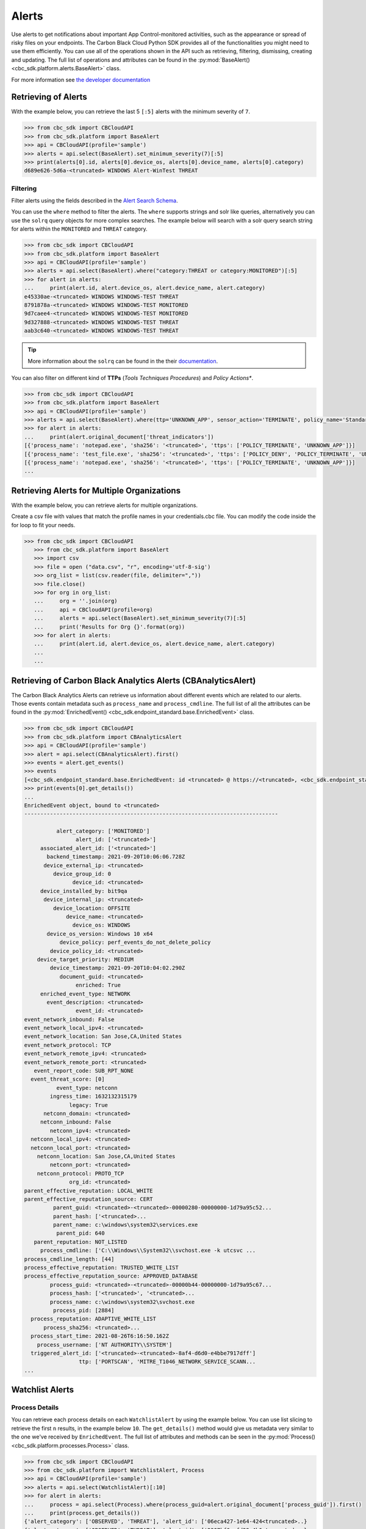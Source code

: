 Alerts
======

Use alerts to get notifications about important App Control-monitored activities, such as the
appearance or spread of risky files on your endpoints. The Carbon Black Cloud Python SDK provides
all of the functionalities you might need to use them efficiently.
You can use all of the operations shown in the API such as retrieving, filtering, dismissing, creating and updating.
The full list of operations and attributes can be found in the :py:mod:`BaseAlert() <cbc_sdk.platform.alerts.BaseAlert>` class.

For more information see
`the developer documentation <https://developer.carbonblack.com/reference/carbon-black-cloud/platform/latest/alerts-api/>`_

Retrieving of Alerts
--------------------

With the example below, you can retrieve the last 5 ``[:5]`` alerts with the minimum severity of ``7``.

.. code-block:: python

    >>> from cbc_sdk import CBCloudAPI
    >>> from cbc_sdk.platform import BaseAlert
    >>> api = CBCloudAPI(profile='sample')
    >>> alerts = api.select(BaseAlert).set_minimum_severity(7)[:5]
    >>> print(alerts[0].id, alerts[0].device_os, alerts[0].device_name, alerts[0].category)
    d689e626-5d6a-<truncated> WINDOWS Alert-WinTest THREAT


Filtering
^^^^^^^^^

Filter alerts using the fields described in the
`Alert Search Schema <https://developer.carbonblack.com/reference/carbon-black-cloud/platform/latest/alerts-api/#alert-search>`_.

You can use the ``where`` method to filter the alerts. The ``where`` supports strings and solr like queries, alternatively you can use the ``solrq`` query objects
for more complex searches. The example below will search with a solr query search string for alerts within the ``MONITORED`` and ``THREAT`` category.

.. code-block:: python

    >>> from cbc_sdk import CBCloudAPI
    >>> from cbc_sdk.platform import BaseAlert
    >>> api = CBCloudAPI(profile='sample')
    >>> alerts = api.select(BaseAlert).where("category:THREAT or category:MONITORED")[:5]
    >>> for alert in alerts:
    ...     print(alert.id, alert.device_os, alert.device_name, alert.category)
    e45330ae-<truncated> WINDOWS WINDOWS-TEST THREAT
    8791878a-<truncated> WINDOWS WINDOWS-TEST MONITORED
    9d7caee4-<truncated> WINDOWS WINDOWS-TEST MONITORED
    9d327888-<truncated> WINDOWS WINDOWS-TEST THREAT
    aab3c640-<truncated> WINDOWS WINDOWS-TEST THREAT

.. tip::
    More information about the ``solrq`` can be found in the
    their `documentation <https://solrq.readthedocs.io/en/latest/index.html>`_.

You can also filter on different kind of **TTPs** (*Tools Techniques Procedures*) and *Policy Actions**.

.. code-block:: python

    >>> from cbc_sdk import CBCloudAPI
    >>> from cbc_sdk.platform import BaseAlert
    >>> api = CBCloudAPI(profile='sample')
    >>> alerts = api.select(BaseAlert).where(ttp='UNKNOWN_APP', sensor_action='TERMINATE', policy_name='Standard')[:5]
    >>> for alert in alerts:
    ...     print(alert.original_document['threat_indicators'])
    [{'process_name': 'notepad.exe', 'sha256': '<truncated>', 'ttps': ['POLICY_TERMINATE', 'UNKNOWN_APP']}]
    [{'process_name': 'test_file.exe', 'sha256': '<truncated>', 'ttps': ['POLICY_DENY', 'POLICY_TERMINATE', 'UNKNOWN_APP']}]
    [{'process_name': 'notepad.exe', 'sha256': '<truncated>', 'ttps': ['POLICY_TERMINATE', 'UNKNOWN_APP']}]
    ...


Retrieving Alerts for Multiple Organizations
--------------------------------------------

With the example below, you can retrieve alerts for multiple organizations.

Create a csv file with values that match the profile names in your credentials.cbc file. You can modify the code inside the for loop to fit your needs.

.. code-block:: python

 >>> from cbc_sdk import CBCloudAPI
    >>> from cbc_sdk.platform import BaseAlert
    >>> import csv
    >>> file = open ("data.csv", "r", encoding='utf-8-sig')
    >>> org_list = list(csv.reader(file, delimiter=","))
    >>> file.close()
    >>> for org in org_list:
    ...     org = ''.join(org)
    ...     api = CBCloudAPI(profile=org)
    ...     alerts = api.select(BaseAlert).set_minimum_severity(7)[:5]
    ...     print('Results for Org {}'.format(org))
    >>> for alert in alerts:
    ...     print(alert.id, alert.device_os, alert.device_name, alert.category)
    ...
    ...


Retrieving of Carbon Black Analytics Alerts (CBAnalyticsAlert)
--------------------------------------------------------------

The Carbon Black Analytics Alerts can retrieve us information about different events
which are related to our alerts. Those events contain metadata such as ``process_name`` and ``process_cmdline``.
The full list of all the attributes can be found in the
:py:mod:`EnrichedEvent() <cbc_sdk.endpoint_standard.base.EnrichedEvent>` class.

.. code-block:: python

    >>> from cbc_sdk import CBCloudAPI
    >>> from cbc_sdk.platform import CBAnalyticsAlert
    >>> api = CBCloudAPI(profile='sample')
    >>> alert = api.select(CBAnalyticsAlert).first()
    >>> events = alert.get_events()
    >>> events
    [<cbc_sdk.endpoint_standard.base.EnrichedEvent: id <truncated> @ https://<truncated>, <cbc_sdk.endpoint_standard.base.EnrichedEvent: id <truncated>> @ https://<truncated>, ...]
    >>> print(events[0].get_details())
    ...
    EnrichedEvent object, bound to <truncated>
    -------------------------------------------------------------------------------

              alert_category: ['MONITORED']
                    alert_id: ['<truncated>']
         associated_alert_id: ['<truncated>']
           backend_timestamp: 2021-09-20T10:06:06.728Z
          device_external_ip: <truncated>
             device_group_id: 0
                   device_id: <truncated>
         device_installed_by: bit9qa
          device_internal_ip: <truncated>
             device_location: OFFSITE
                 device_name: <truncated>
                   device_os: WINDOWS
           device_os_version: Windows 10 x64
               device_policy: perf_events_do_not_delete_policy
            device_policy_id: <truncated>
        device_target_priority: MEDIUM
            device_timestamp: 2021-09-20T10:04:02.290Z
               document_guid: <truncated>
                    enriched: True
         enriched_event_type: NETWORK
           event_description: <truncated>
                    event_id: <truncated>
    event_network_inbound: False
    event_network_local_ipv4: <truncated>
    event_network_location: San Jose,CA,United States
    event_network_protocol: TCP
    event_network_remote_ipv4: <truncated>
    event_network_remote_port: <truncated>
       event_report_code: SUB_RPT_NONE
      event_threat_score: [0]
              event_type: netconn
            ingress_time: 1632132315179
                  legacy: True
          netconn_domain: <truncated>
         netconn_inbound: False
            netconn_ipv4: <truncated>
      netconn_local_ipv4: <truncated>
      netconn_local_port: <truncated>
        netconn_location: San Jose,CA,United States
            netconn_port: <truncated>
        netconn_protocol: PROTO_TCP
                  org_id: <truncated>
    parent_effective_reputation: LOCAL_WHITE
    parent_effective_reputation_source: CERT
             parent_guid: <truncated>-<truncated>-00000280-00000000-1d79a95c52...
             parent_hash: ['<truncated>...
             parent_name: c:\windows\system32\services.exe
              parent_pid: 640
       parent_reputation: NOT_LISTED
         process_cmdline: ['C:\\Windows\\System32\\svchost.exe -k utcsvc ...
    process_cmdline_length: [44]
    process_effective_reputation: TRUSTED_WHITE_LIST
    process_effective_reputation_source: APPROVED_DATABASE
            process_guid: <truncated>-<truncated>-00000b44-00000000-1d79a95c67...
            process_hash: ['<truncated>', '<truncated>...
            process_name: c:\windows\system32\svchost.exe
             process_pid: [2884]
      process_reputation: ADAPTIVE_WHITE_LIST
          process_sha256: <truncated>...
      process_start_time: 2021-08-26T6:16:50.162Z
        process_username: ['NT AUTHORITY\\SYSTEM']
      triggered_alert_id: ['<truncated>-<truncated>-8af4-d6d0-e4bbe7917dff']
                     ttp: ['PORTSCAN', 'MITRE_T1046_NETWORK_SERVICE_SCANN...
    ...


Watchlist Alerts
----------------

Process Details
^^^^^^^^^^^^^^^

You can retrieve each process details on each ``WatchlistAlert`` by using the example below. You can use list slicing
to retrieve the first ``n`` results, in the example below ``10``. The ``get_details()`` method would give us metadata
very similar to the one we've received by ``EnrichedEvent``.
The full list of attributes and methods can be seen in the :py:mod:`Process() <cbc_sdk.platform.processes.Process>` class.

.. code-block:: python

    >>> from cbc_sdk import CBCloudAPI
    >>> from cbc_sdk.platform import WatchlistAlert, Process
    >>> api = CBCloudAPI(profile='sample')
    >>> alerts = api.select(WatchlistAlert)[:10]
    >>> for alert in alerts:
    ...     process = api.select(Process).where(process_guid=alert.original_document['process_guid']).first()
    ...     print(process.get_details())
    {'alert_category': ['OBSERVED', 'THREAT'], 'alert_id': ['06eca427-1e64-424<truncated>..}
    {'alert_category': ['OBSERVED', 'THREAT'], 'alert_id': ['2307bf6e-fd39-4b6<truncated>..}
    ...

Get Process Events
^^^^^^^^^^^^^^^^^^

We could also fetch every event which corresponds with our Process, we can do so by calling ``process.events()``.

.. note::
    Since calling the events could be really intensive task in the example below we are fetching just the first ``10``
    events. Be careful when calling ``all()``.


.. code-block:: python

    >>> from cbc_sdk import CBCloudAPI
    >>> from cbc_sdk.platform import WatchlistAlert, Process
    >>> api = CBCloudAPI(profile='sample')
    >>> alert = api.select(WatchlistAlert).first()
    >>> process = api.select(Process).where(process_guid=alert.original_document['process_guid']).first()
    >>> events = process.events()[:10]
    >>> print(events[0].original_document['event_description']) # Note that I've striped the `<share>` and `<link>` tags which are also available in the response.
    'The application c:\\program files (x86)\\google\\chrome\\application\\chrome.exe attempted to modify the memory of "c:\\program files (x86)\\google\\chrome\\application\\chrome.exe", by calling the function "NtWriteVirtualMemory". The operation was successful.'
    ...


Device Control Alerts
---------------------

The Device Control Alerts are explained in the :doc:`device-control` guide.

Container Runtime Alerts
------------------------

These represent alerts for behavior noticed inside a Kubernetes container, which are based on network traffic and are
triggered by anomalies from the learned behavior of workloads or applications.  For these events, the ``type`` will be
``CONTAINER_RUNTIME``, the ``device_id`` will always be 0, and the ``device_name``, ``device_os``,
``device_os_version``, and ``device_username`` will always be ``None``. Instead, the workload generating the alert will
be identified by the ``workload_id`` and ``workload_name`` attributes.

Migrating from Notifications to Alerts
--------------------------------------

The notifications are working on a subscription based principle and they require a ``SIEM`` key of authentication.
With that key you are subscribing to a certain criteria of alerts, note that only CB Analytics and Watchlist alerts
can be retrieved from the notifications API.

Please referer to `the official notes <https://developer.carbonblack.com/reference/carbon-black-cloud/cb-defense/latest/rest-api/#get-notifications>`_ in the Carbon Black's API website.

.. image:: _static/cbc_platform_notification_edit.png
   :alt: Editing a notification in the CBC Platform
   :align: center

Those settings shown in the screenshot can be replicated with the following code:


.. code-block:: python

    >>> from cbc_sdk import CBCloudAPI
    >>> from cbc_sdk.platform import BaseAlert
    >>> from solrq import Q
    >>> api = CBCloudAPI(profile='sample')
    >>> alerts = api.select(BaseAlert).where("category:MONITORED or category:THREAT and policy_name:Standard").set_minimum_severity(7)[:5]


Advanced usage of alerts
------------------------

If you want near-real-time streaming of alerts we advise you to refer to our `Data Forwarder <https://developer.carbonblack.com/reference/carbon-black-cloud/platform/latest/data-forwarder-api/>`_.
